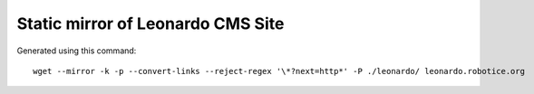 
----------------------------------
Static mirror of Leonardo CMS Site
----------------------------------

Generated using this command::

    wget --mirror -k -p --convert-links --reject-regex '\*?next=http*' -P ./leonardo/ leonardo.robotice.org